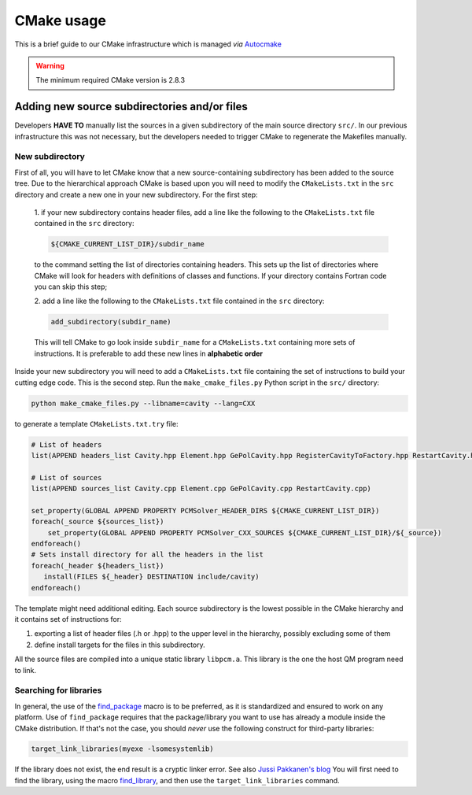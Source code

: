 CMake usage
===========

This is a brief guide to our CMake infrastructure which is managed
*via* `Autocmake <http://autocmake.readthedocs.org/en/latest/>`_

.. warning::

   The minimum required CMake version is 2.8.3

Adding new source subdirectories and/or files
---------------------------------------------

Developers **HAVE TO** manually list the sources in a given subdirectory
of the main source directory ``src/``. In our previous infrastructure this
was not necessary, but the developers needed to trigger CMake to regenerate the
Makefiles manually.

New subdirectory
................

First of all, you will have to let CMake know that a new source-containing
subdirectory has been added to the source tree. Due to the hierarchical
approach CMake is based upon you will need to modify the ``CMakeLists.txt`` in
the ``src`` directory and create a new one in your new subdirectory.  For the
first step:

   1. if your new subdirectory contains header files, add a line like
   the following to the ``CMakeLists.txt`` file contained in the ``src`` directory:

   .. code-block:: cmake

      ${CMAKE_CURRENT_LIST_DIR}/subdir_name

   to the command setting the list of directories containing headers.  This
   sets up the list of directories where CMake will look for headers with
   definitions of classes and functions. If your directory contains Fortran
   code you can skip this step;

   2. add a line like the following to the ``CMakeLists.txt`` file contained in the
   ``src`` directory:

   .. code-block:: cmake

      add_subdirectory(subdir_name)

   This will tell CMake to go look inside ``subdir_name`` for a ``CMakeLists.txt``
   containing more sets of instructions.  It is preferable to add these new
   lines in **alphabetic order**

Inside your new subdirectory you will need to add a ``CMakeLists.txt`` file containing
the set of instructions to build your cutting edge code. This is the second step.
Run the ``make_cmake_files.py`` Python script in the ``src/`` directory:

.. code-block:: bash

   python make_cmake_files.py --libname=cavity --lang=CXX

to generate a template ``CMakeLists.txt.try`` file:

.. code-block:: cmake

   # List of headers
   list(APPEND headers_list Cavity.hpp Element.hpp GePolCavity.hpp RegisterCavityToFactory.hpp RestartCavity.hpp)

   # List of sources
   list(APPEND sources_list Cavity.cpp Element.cpp GePolCavity.cpp RestartCavity.cpp)

   set_property(GLOBAL APPEND PROPERTY PCMSolver_HEADER_DIRS ${CMAKE_CURRENT_LIST_DIR})
   foreach(_source ${sources_list})
       set_property(GLOBAL APPEND PROPERTY PCMSolver_CXX_SOURCES ${CMAKE_CURRENT_LIST_DIR}/${_source})
   endforeach()
   # Sets install directory for all the headers in the list
   foreach(_header ${headers_list})
      install(FILES ${_header} DESTINATION include/cavity)
   endforeach()

The template might need additional editing.
Each source subdirectory is the lowest possible in the CMake
hierarchy and it contains set of instructions for:

#. exporting a list of header files (.h or .hpp) to the upper level in the
   hierarchy, possibly excluding some of them
#. define install targets for the files in this subdirectory.

All the source files are compiled into a unique static library ``libpcm.a``.
This library is the one the host QM program need to link.

Searching for libraries
.......................

In general, the use of the `find_package <http://www.cmake.org/cmake/help/v3.0/command/find_package.html>`_
macro is to be preferred, as it is standardized and ensured to work on any
platform.  Use of ``find_package`` requires that the package/library you want to
use has already a module inside the CMake distribution.  If that's not the
case, you should *never* use the following construct for third-party libraries:

.. code-block:: cmake

   target_link_libraries(myexe -lsomesystemlib)

If the library does not exist, the end result is a cryptic linker error. See
also `Jussi Pakkanen's blog <http://voices.canonical.com/jussi.pakkanen/2013/03/26/a-list-of-common-cmake-antipatterns/>`_
You will first need to find the library, using the macro
`find_library <http://www.cmake.org/cmake/help/v3.0/command/find_library.html>`_,
and then use the ``target_link_libraries`` command.
